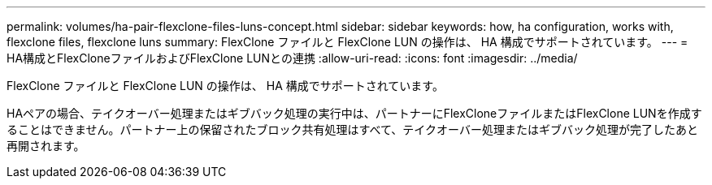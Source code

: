 ---
permalink: volumes/ha-pair-flexclone-files-luns-concept.html 
sidebar: sidebar 
keywords: how, ha configuration, works with, flexclone files, flexclone luns 
summary: FlexClone ファイルと FlexClone LUN の操作は、 HA 構成でサポートされています。 
---
= HA構成とFlexCloneファイルおよびFlexClone LUNとの連携
:allow-uri-read: 
:icons: font
:imagesdir: ../media/


[role="lead"]
FlexClone ファイルと FlexClone LUN の操作は、 HA 構成でサポートされています。

HAペアの場合、テイクオーバー処理またはギブバック処理の実行中は、パートナーにFlexCloneファイルまたはFlexClone LUNを作成することはできません。パートナー上の保留されたブロック共有処理はすべて、テイクオーバー処理またはギブバック処理が完了したあと再開されます。
